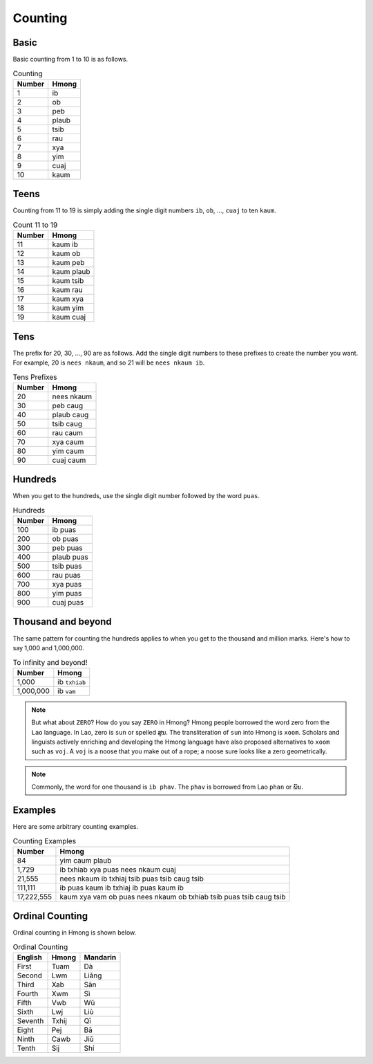 Counting
========

Basic
-----

Basic counting from 1 to 10 is as follows.

.. csv-table:: Counting
    :header: Number, Hmong

    1, ib
    2, ob
    3, peb
    4, plaub
    5, tsib
    6, rau
    7, xya
    8, yim
    9, cuaj
    10, kaum

Teens
-----

Counting from 11 to 19 is simply adding the single digit numbers ``ib``, ``ob``, ..., ``cuaj`` to ten ``kaum``.

.. csv-table:: Count 11 to 19
    :header:  Number, Hmong

    11, kaum ib
    12, kaum ob
    13, kaum peb
    14, kaum plaub
    15, kaum tsib
    16, kaum rau
    17, kaum xya
    18, kaum yim
    19, kaum cuaj

Tens
----

The prefix for 20, 30, ..., 90 are as follows. Add the single digit numbers to these prefixes to create the number you want. For example, 20 is ``nees nkaum``, and so 21 will be ``nees nkaum ib``.

.. csv-table:: Tens Prefixes
    :header: Number, Hmong

    20, nees nkaum
    30, peb caug
    40, plaub caug
    50, tsib caug
    60, rau caum
    70, xya caum
    80, yim caum
    90, cuaj caum

Hundreds
--------

When you get to the hundreds, use the single digit number followed by the word ``puas``.

.. csv-table:: Hundreds
    :header: Number, Hmong

    100, ib puas
    200, ob puas
    300, peb puas
    400, plaub puas
    500, tsib puas
    600, rau puas
    700, xya puas
    800, yim puas
    900, cuaj puas

Thousand and beyond
-------------------

The same pattern for counting the hundreds applies to when you get to the thousand and million marks. Here's how to say 1,000 and 1,000,000.

.. csv-table:: To infinity and beyond!
    :header: Number, Hmong

    "1,000", ib ``txhiab``
    "1,000,000", ib ``vam``

.. note::

    But what about ``ZERO``? How do you say ``ZERO`` in Hmong? Hmong people borrowed the word zero from the ``Lao`` language. In Lao, zero is ``sun`` or spelled ສູນ. The transliteration of ``sun`` into Hmong is ``xoom``. Scholars and linguists  actively enriching and developing the Hmong language have also proposed alternatives to ``xoom`` such as ``voj``. A ``voj`` is a noose that you make out of a rope; a noose sure looks like a zero geometrically.

.. note::

    Commonly, the word for one thousand is ``ib phav``. The ``phav`` is borrowed from Lao ``phan`` or ພັນ.

Examples
--------

Here are some arbitrary counting examples.

.. csv-table:: Counting Examples
    :header: Number, Hmong

    84, yim caum plaub
    "1,729", ib txhiab xya puas nees nkaum cuaj
    "21,555", nees nkaum ib txhiaj tsib puas tsib caug tsib
    "111,111", ib puas kaum ib txhiaj ib puas kaum ib
    "17,222,555", kaum xya vam ob puas nees nkaum ob txhiab tsib puas tsib caug tsib

Ordinal Counting
----------------

Ordinal counting in Hmong is shown below.

.. csv-table:: Ordinal Counting
    :header: English, Hmong, Mandarin

    First, Tuam, Dà
    Second, Lwm, Liǎng
    Third, Xab, Sān
    Fourth, Xwm, Sì
    Fifth, Vwb, Wǔ
    Sixth, Lwj, Liù
    Seventh, Txhij, Qī
    Eight, Pej, Bā
    Ninth, Cawb, Jiǔ
    Tenth, Sij, Shí